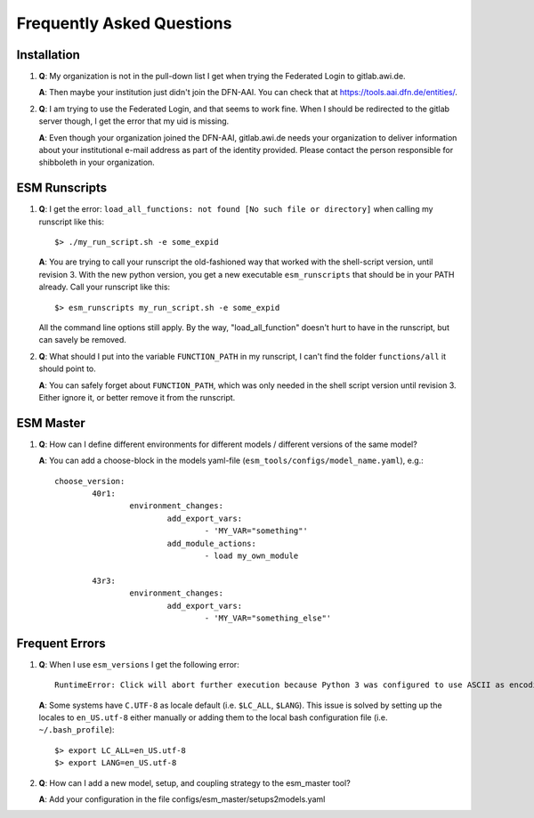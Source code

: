 ==========================
Frequently Asked Questions
==========================

Installation
------------

1. **Q**: My organization is not in the pull-down list I get when trying the Federated Login to gitlab.awi.de.

   **A**: Then maybe your institution just didn't join the DFN-AAI. You can check that at https://tools.aai.dfn.de/entities/.

2. **Q**: I am trying to use the Federated Login, and that seems to work fine. When I should be redirected to the gitlab server though, I get the error that my uid is missing.

   **A**: Even though your organization joined the DFN-AAI, gitlab.awi.de needs your organization to deliver information about your institutional e-mail address as part of the identity provided. Please contact the person responsible for shibboleth in your organization.


ESM Runscripts 
--------------

1. **Q**: I get the error: ``load_all_functions: not found [No such file or directory]`` when calling my runscript like this::
  
        $> ./my_run_script.sh -e some_expid 
   
   **A**: You are trying to call your runscript the old-fashioned way that worked with the shell-script version, until revision 3. With the new python version, you get a new executable ``esm_runscripts`` that should be in your PATH already. Call your runscript like this::

        $> esm_runscripts my_run_script.sh -e some_expid

   All the command line options still apply. By the way, "load_all_function" doesn't hurt to have in the runscript, but can savely be removed.

2. **Q**: What should I put into the variable ``FUNCTION_PATH`` in my runscript, I can't find the folder ``functions/all`` it should point to.

   **A**: You can safely forget about ``FUNCTION_PATH``, which was only needed in the shell script version until revision 3. Either ignore it, or better remove it from the runscript.


ESM Master 
----------

1. **Q**: How can I define different environments for different models / different versions of the same model?
   
   **A**: You can add a choose-block in the models yaml-file (``esm_tools/configs/model_name.yaml``), e.g.::
  
        choose_version:
                40r1:
                        environment_changes:
                                add_export_vars:        
                                        - 'MY_VAR="something"' 
                                add_module_actions:
                                        - load my_own_module          

                43r3:
                        environment_changes:
                                add_export_vars:        
                                        - 'MY_VAR="something_else"'

Frequent Errors
---------------

1. **Q**: When I use ``esm_versions`` I get the following error::

       RuntimeError: Click will abort further execution because Python 3 was configured to use ASCII as encoding for the environment. Consult https://click.palletsprojects.com/en/7.x/python3/ for mitigation steps.

   **A**: Some systems have ``C.UTF-8`` as locale default (i.e. ``$LC_ALL``, ``$LANG``). This issue is solved by setting up the locales to ``en_US.utf-8`` either manually or adding them to the local bash configuration file (i.e. ``~/.bash_profile``)::

        $> export LC_ALL=en_US.utf-8
        $> export LANG=en_US.utf-8

2. **Q**: How can I add a new model, setup, and coupling strategy to the esm_master tool?

   **A**: Add your configuration in the file configs/esm_master/setups2models.yaml
